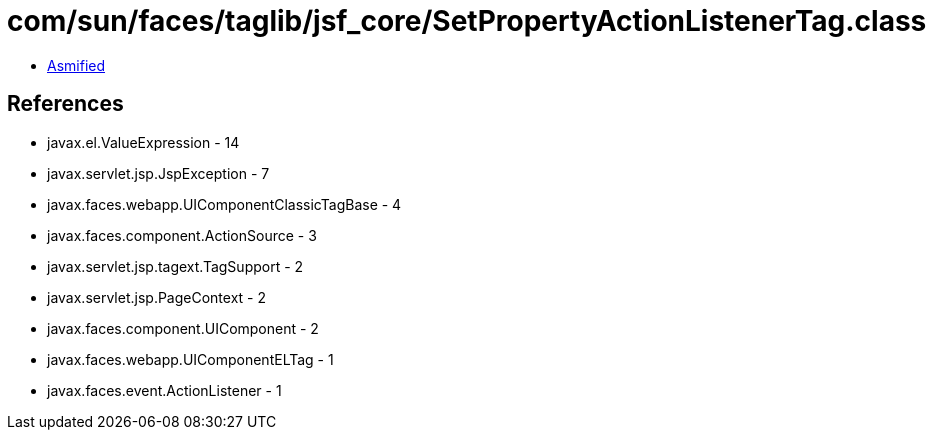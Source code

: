 = com/sun/faces/taglib/jsf_core/SetPropertyActionListenerTag.class

 - link:SetPropertyActionListenerTag-asmified.java[Asmified]

== References

 - javax.el.ValueExpression - 14
 - javax.servlet.jsp.JspException - 7
 - javax.faces.webapp.UIComponentClassicTagBase - 4
 - javax.faces.component.ActionSource - 3
 - javax.servlet.jsp.tagext.TagSupport - 2
 - javax.servlet.jsp.PageContext - 2
 - javax.faces.component.UIComponent - 2
 - javax.faces.webapp.UIComponentELTag - 1
 - javax.faces.event.ActionListener - 1
